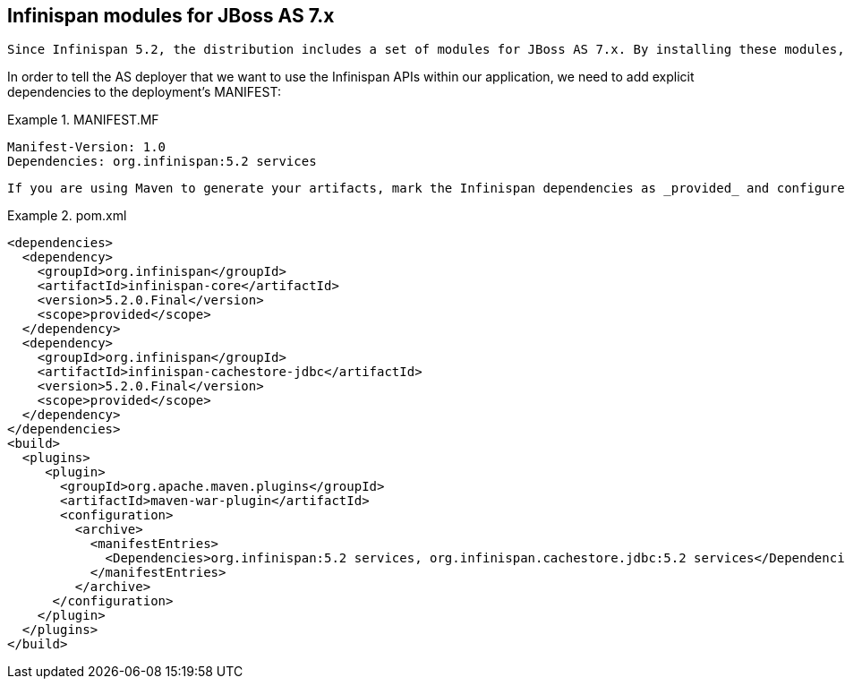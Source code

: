 [[sid-68355119]]

==  Infinispan modules for JBoss AS 7.x

 Since Infinispan 5.2, the distribution includes a set of modules for JBoss AS 7.x. By installing these modules, it is possible to deploy user applications without packaging the Infinispan JARs within the deployments (WARs, EARs, etc), thus minimizing their size. In order not to conflict with the Infinispan modules which are already present within an AS installation, the modules provided by the Infinispan distribution are located within their own slot identified by the _major.minor_ versions (e.g. slot="5.2"). 

In order to tell the AS deployer that we want to use the Infinispan APIs within our application, we need to add explicit dependencies to the deployment's MANIFEST:

.MANIFEST.MF

==== 
----

Manifest-Version: 1.0
Dependencies: org.infinispan:5.2 services

----

==== 
 If you are using Maven to generate your artifacts, mark the Infinispan dependencies as _provided_ and configure your artifact archiver to generate the appropriate MANIFEST.MF file: 

.pom.xml

==== 
----

<dependencies>
  <dependency>
    <groupId>org.infinispan</groupId>
    <artifactId>infinispan-core</artifactId>
    <version>5.2.0.Final</version>
    <scope>provided</scope>
  </dependency>
  <dependency>
    <groupId>org.infinispan</groupId>
    <artifactId>infinispan-cachestore-jdbc</artifactId>
    <version>5.2.0.Final</version>
    <scope>provided</scope>
  </dependency>
</dependencies>
<build>
  <plugins>
     <plugin>
       <groupId>org.apache.maven.plugins</groupId>
       <artifactId>maven-war-plugin</artifactId>
       <configuration>
         <archive>
           <manifestEntries>
             <Dependencies>org.infinispan:5.2 services, org.infinispan.cachestore.jdbc:5.2 services</Dependencies>
           </manifestEntries>
         </archive>
      </configuration>
    </plugin>
  </plugins>
</build>

----

==== 
